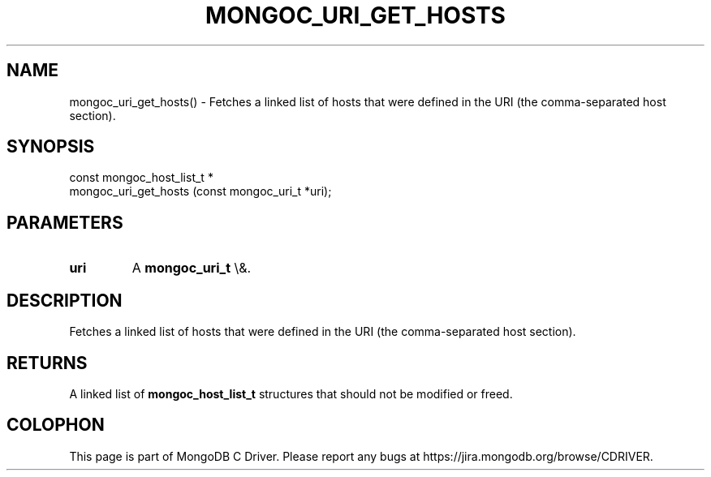 .\" This manpage is Copyright (C) 2015 MongoDB, Inc.
.\" 
.\" Permission is granted to copy, distribute and/or modify this document
.\" under the terms of the GNU Free Documentation License, Version 1.3
.\" or any later version published by the Free Software Foundation;
.\" with no Invariant Sections, no Front-Cover Texts, and no Back-Cover Texts.
.\" A copy of the license is included in the section entitled "GNU
.\" Free Documentation License".
.\" 
.TH "MONGOC_URI_GET_HOSTS" "3" "2015\(hy12\(hy07" "MongoDB C Driver"
.SH NAME
mongoc_uri_get_hosts() \- Fetches a linked list of hosts that were defined in the URI (the comma-separated host section).
.SH "SYNOPSIS"

.nf
.nf
const mongoc_host_list_t *
mongoc_uri_get_hosts (const mongoc_uri_t *uri);
.fi
.fi

.SH "PARAMETERS"

.TP
.B
uri
A
.B mongoc_uri_t
\e&.
.LP

.SH "DESCRIPTION"

Fetches a linked list of hosts that were defined in the URI (the comma\(hyseparated host section).

.SH "RETURNS"

A linked list of
.B mongoc_host_list_t
structures that should not be modified or freed.


.B
.SH COLOPHON
This page is part of MongoDB C Driver.
Please report any bugs at https://jira.mongodb.org/browse/CDRIVER.